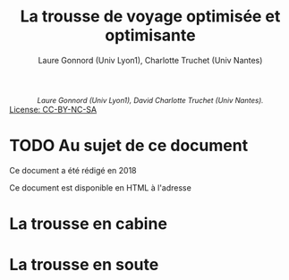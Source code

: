 #+HTML_HEAD: <link rel="stylesheet" type="text/css" href="css/conseils.css" />
#+HTML_HEAD_EXTRA: <style type="text/css">p.validation {display:none;} div#subtitle { text-align: center; font-size: 90%; font-style: italic; }</style>

#+OPTIONS: toc:nil

#+LATEX_CLASS: article
#+LATEX_CLASS_OPTIONS: [a4paper]
#+LATEX_HEADER: \usepackage{fullpage}
#+LATEX_HEADER: \usepackage[french]{babel}

#+begin_html
<div id="subtitle">
Laure Gonnord (Univ Lyon1), David Charlotte Truchet (Univ Nantes).
</div>
<a href="https://fr.wikipedia.org/wiki/Creative_Commons">
<img src="https://upload.wikimedia.org/wikipedia/commons/thumb/1/11/Cc-by_new_white.svg/48px-Cc-by_new_white.svg.png" />
<img src="https://upload.wikimedia.org/wikipedia/commons/thumb/2/2f/Cc-nc_white.svg/48px-Cc-nc_white.svg.png"
/>
<img src="
https://upload.wikimedia.org/wikipedia/commons/thumb/d/df/Cc-sa_white.svg/48px-Cc-sa_white.svg.png" />
License: CC-BY-NC-SA
</a>
#+end_html

#+TITLE: La trousse de voyage optimisée et optimisante
#+begin_html
#+end_html


#+MACRO: LAURE Laure Gonnord (Univ Lyon1)
#+MACRO: CHARLOTTE Charlotte Truchet (Univ Nantes)
#+MACRO: LICENSEINFO  @@latex:\\ License: CC-BY-NC-SA@@ 

#+MACRO: MYAUTHOR  {{{LAURE}}}, @@latex:\\@@  {{{CHARLOTTE}}} 

#+AUTHOR: {{{MYAUTHOR}}}

#+LANGUAGE: fr

#+DESCRIPTION: Conseils pour la trousse de voyage ESR
#+KEYWORDS:  ESR, mission, voyage

#+TOC: headlines 2

* TODO Au sujet de ce document

Ce document a été rédigé en 2018 


Ce document est disponible en HTML à l'adresse 


* La trousse en cabine

* La trousse en soute
